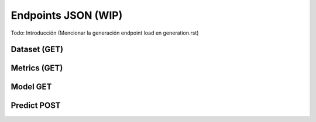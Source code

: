 ====================
Endpoints JSON (WIP)
====================

Todo: Introducción (Mencionar la generación endpoint load en generation.rst)

Dataset (GET)
-------------
Metrics (GET)
-------------
Model GET
---------
Predict POST
------------
